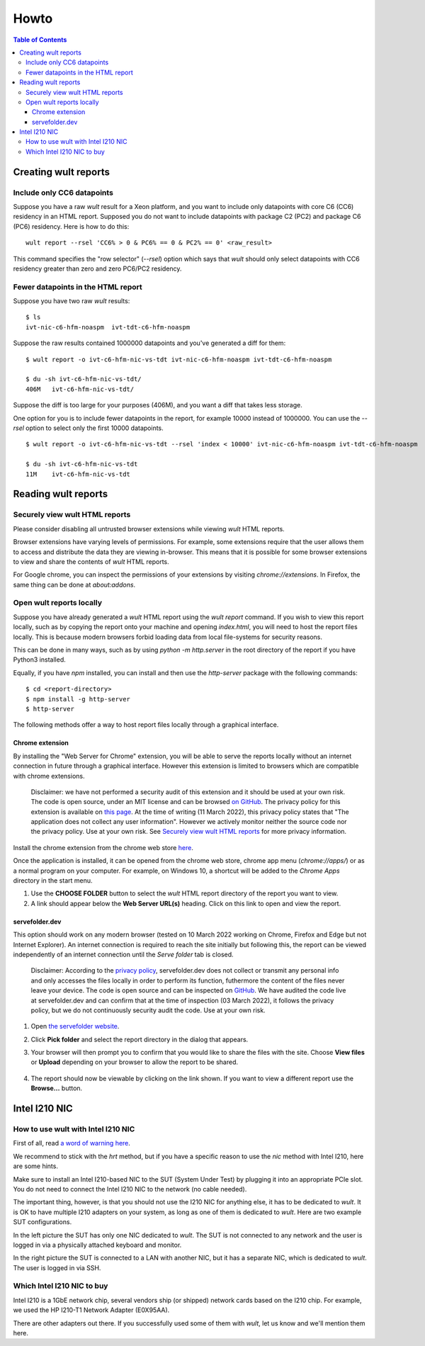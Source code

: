 .. -*- coding: utf-8 -*-
.. vim: ts=4 sw=4 tw=100 et ai si

=====
Howto
=====

.. contents:: Table of Contents

.. _wult-report:

Creating wult reports
=====================

Include only CC6 datapoints
---------------------------

Suppose you have a raw *wult* result for a Xeon platform, and you want to include only datapoints
with core C6 (CC6) residency in an HTML report. Supposed you do not want to include datapoints with
package C2 (PC2) and package C6 (PC6) residency. Here is how to do this: ::

 wult report --rsel 'CC6% > 0 & PC6% == 0 & PC2% == 0' <raw_result>

This command specifies the "row selector" (`--rsel`) option which says that *wult* should only
select datapoints with CC6 residency greater than zero and zero PC6/PC2 residency.

Fewer datapoints in the HTML report
-----------------------------------

Suppose you have two raw *wult* results: ::

 $ ls
 ivt-nic-c6-hfm-noaspm  ivt-tdt-c6-hfm-noaspm

Suppose the raw results contained 1000000 datapoints and you've generated a diff for them: ::

 $ wult report -o ivt-c6-hfm-nic-vs-tdt ivt-nic-c6-hfm-noaspm ivt-tdt-c6-hfm-noaspm

 $ du -sh ivt-c6-hfm-nic-vs-tdt/
 406M	ivt-c6-hfm-nic-vs-tdt/

Suppose the diff is too large for your purposes (406M), and you want a diff that takes less storage.

One option for you is to include fewer datapoints in the report, for example 10000 instead of
1000000. You can use the `--rsel` option to select only the first 10000 datapoints. ::

 $ wult report -o ivt-c6-hfm-nic-vs-tdt --rsel 'index < 10000' ivt-nic-c6-hfm-noaspm ivt-tdt-c6-hfm-noaspm

 $ du -sh ivt-c6-hfm-nic-vs-tdt
 11M	ivt-c6-hfm-nic-vs-tdt


Reading wult reports
=========================

Securely view wult HTML reports
-------------------------------

Please consider disabling all untrusted browser extensions while viewing *wult* HTML reports.

Browser extensions have varying levels of permissions. For example, some extensions require that the
user allows them to access and distribute the data they are viewing in-browser. This means that it
is possible for some browser extensions to view and share the contents of *wult* HTML reports.

For Google chrome, you can inspect the permissions of your extensions by visiting
`chrome://extensions`. In Firefox, the same thing can be done at `about:addons`.

Open wult reports locally
-------------------------

Suppose you have already generated a *wult* HTML report using the `wult report` command. If you wish
to view this report locally, such as by copying the report onto your machine and opening
`index.html`, you will need to host the report files locally. This is because modern browsers forbid
loading data from local file-systems for security reasons.

This can be done in many ways, such as by using `python -m http.server` in the root directory of the
report if you have Python3 installed.

Equally, if you have `npm` installed, you can install and then use the `http-server` package with
the following commands::

    $ cd <report-directory>
    $ npm install -g http-server
    $ http-server

The following methods offer a way to host report files locally through a graphical interface.

Chrome extension
++++++++++++++++++++++++++++++++++

By installing the "Web Server for Chrome" extension, you will be able to serve the reports locally
without an internet connection in future through a graphical interface. However this extension is
limited to browsers which are compatible with chrome extensions.

    Disclaimer: we have not performed a security audit of this extension and it should be used at
    your own risk. The code is open source, under an MIT license and can be browsed `on GitHub
    <https://github.com/kzahel/web-server-chrome>`_. The privacy policy for this extension is
    available on `this page <http://graehlarts.com/privacy.html>`_. At the time of writing (11 March
    2022), this privacy policy states that "The application does not collect any user information".
    However we actively monitor neither the source code nor the privacy policy. Use at your own
    risk. See `Securely view wult HTML reports`_ for more privacy information.

Install the chrome extension from the chrome web store here_.

.. _here: https://chrome.google.com/webstore/detail/web-server-for-chrome/ofhbbkphhbklhfoeikjpcbhemlocgigb

Once the application is installed, it can be opened from the chrome web store, chrome app menu
(`chrome://apps/`) or as a normal program on your computer. For example, on Windows 10, a shortcut
will be added to the `Chrome Apps` directory in the start menu.

.. image:: ../images/wult-web-server-chrome.jpg
    :alt: Screenshot of the Web Server for Chrome application as of 10 March 2022.
    :width: 700 px
    :height: 692 px
    :scale: 50 %

1. Use the **CHOOSE FOLDER** button to select the *wult* HTML report directory of the report you
   want to view.
2. A link should appear below the **Web Server URL(s)** heading. Click on this link to open and view
   the report.

servefolder.dev
+++++++++++++++

This option should work on any modern browser (tested on 10 March 2022 working on Chrome, Firefox
and Edge but not Internet Explorer).  An internet connection is required to reach the site initially
but following this, the report can be viewed independently of an internet connection until the
`Serve folder` tab is closed.

    Disclaimer: According to the `privacy policy <https://servefolder.dev/privacy-policy.html>`_,
    servefolder.dev does not collect or transmit any personal info and only accesses the files
    locally in order to perform its function, futhermore the content of the files never leave your
    device. The code is open source and can be inspected on `GitHub
    <https://github.com/AshleyScirra/servefolder.dev>`_. We have audited the code live at
    servefolder.dev and can confirm that at the time of inspection (03 March 2022), it follows the
    privacy policy, but we do not continuously security audit the code. Use at your own risk.

1. Open `the servefolder website <https://servefolder.dev/>`_.
    .. image:: ../images/wult-serve-folder.jpg
        :alt: Screenshot from https://servefolder.dev on 10 March 2022.
        :width: 700 px
        :height: 264 px
        :scale: 75 %

2. Click **Pick folder** and select the report directory in the dialog that appears.
    .. image:: ../images/wult-servefolder-allow.jpg
        :alt: Prompt to view files from https://servefolder.dev as of 10 March 2022.
        :width: 700 px
        :height: 241 px
        :scale: 75 %

3. Your browser will then prompt you to confirm that you would like to share the
   files with the site. Choose **View files** or **Upload** depending on your browser
   to allow the report to be shared.

    .. image:: ../images/wult-files-hosted.jpg
        :alt: Screenshot from https://servefolder.dev once the wult report has been shared.
        :width: 700 px
        :height: 217 px
        :scale: 75 %

4. The report should now be viewable by clicking on the link shown. If you want to view a different
   report use the **Browse...**  button.


.. _intel-i210:

Intel I210 NIC
==============

How to use wult with Intel I210 NIC
-----------------------------------

First of all, read `a word of warning here <how-it-works.html#i210-warning>`_.

We recommend to stick with the *hrt* method, but if you have a specific reason to use the *nic*
method with Intel I210, here are some hints.

Make sure to install an Intel I210-based NIC to the SUT (System Under Test) by plugging it into an
appropriate PCIe slot. You do not need to connect the Intel I210 NIC to the network (no cable
needed).

The important thing, however, is that you should not use the I210 NIC for anything else, it has to
be dedicated to *wult*. It is OK to have multiple I210 adapters on your system, as long as one of
them is dedicated to *wult*. Here are two example SUT configurations.

.. image:: ../images/wult-hw-setup.jpg
    :alt: Example wult HW setup for the "nic" measurement method.

In the left picture the SUT has only one NIC dedicated to *wult*. The SUT is not connected to any
network and the user is logged in via a physically attached keyboard and monitor.

In the right picture the SUT is connected to a LAN with another NIC, but it has a separate NIC,
which is dedicated to *wult*. The user is logged in via SSH.

Which Intel I210 NIC to buy
---------------------------

Intel I210 is a 1GbE network chip, several vendors ship (or shipped) network cards based on the I210
chip.  For example, we used the HP I210-T1 Network Adapter (E0X95AA).

There are other adapters out there. If you successfully used some of them with *wult*, let us know
and we'll mention them here.
